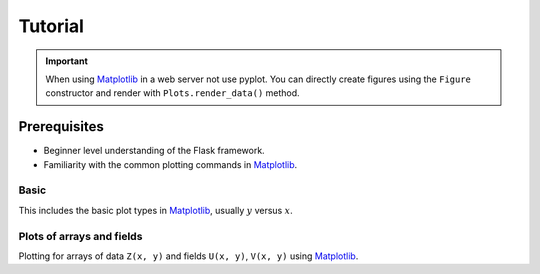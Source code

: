 Tutorial
========

.. important::
    
    When using Matplotlib_ in a web server not use pyplot. You can directly create
    figures using the ``Figure`` constructor and render with ``Plots.render_data()`` method.

Prerequisites
-------------

- Beginner level understanding of the Flask framework.

- Familiarity with the common plotting commands in Matplotlib_.

Basic
~~~~~~

This includes the basic plot types in Matplotlib_, usually :math:`y` versus :math:`x`.


.. code-block:: python
    :emphasize-lines: 2, 7, 15, 17, 21, 22

    from flask import Flask, render_template_string
    from flask_plots import Plots
    import matplotlib
    from matplotlib.figure import Figure
    
    app = Flask(__name__)
    plots = Plots(app)

    @app.route("/bar")
    def bar():
        # Make data
        countries = ["Argentina", "Brasil", "Colombia", "Chile"]
        peoples = [14, 40, 16, 24]
        fig = Figure()
        ax = fig.subplots()
        ax = plots.bar(fig, countries, peoples)
        ax.set_title("Bar Chart")
        data = plots.get_data(fig)
        return render_template_string(
                """
                {% from 'plots/utils.html' import render_img %}
                {{ render_img(data=data, alt_img='my_img') }}
                """,
                data=data
            )

    if __name__ == "__main__":
        app.run(port=5000, debug=True)


Plots of arrays and fields
~~~~~~~~~~~~~~~~~~~~~~~~~~

Plotting for arrays of data ``Z(x, y)`` and fields ``U(x, y)``, ``V(x, y)`` using Matplotlib_.

.. code-block:: python
    :emphasize-lines: 2, 8, 18, 20, 23-24

    from flask import Flask, render_template_string
    from flask_plots import Plots
    import matplotlib
    from matplotlib.figure import Figure
    import nupy as np
    
    app = Flask(__name__)
    plots = Plots(app)

    @app.route("/contourf")
    def contourf():
        # make data
        X, Y = np.meshgrid(np.linspace(-3, 3, 256), np.linspace(-3, 3, 256))
        Z = (1 - X / 2 + X ** 5 + Y ** 3) * np.exp(-(X ** 2) - Y ** 2)
        levels = np.linspace(Z.min(), Z.max(), 7)
        fig = Figure()
        ax = fig.subplots()
        ax = plots.contourf(fig=fig_test, X=X, Y=Y, Z=Z, levels=levels)
        ax.set_title("Contourf Chart")
        data = plots.get_data(fig)
        return render_template_string(
                """
                {% from 'plots/utils.html' import render_img %}
                {{ render_img(data=data, alt_img='my_img') }}
                """,
                data=data
            )

    if __name__ == "__main__":
        app.run(port=5000, debug=True)


.. _Matplotlib: https://matplotlib.org/devdocs/index.html